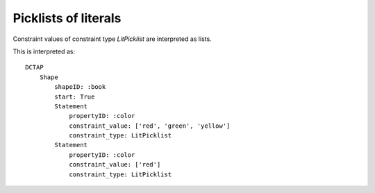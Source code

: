 Picklists of literals
^^^^^^^^^^^^^^^^^^^^^

Constraint values of constraint type `LitPicklist` are interpreted as lists.

.. csv-table:: 
   :file: ../normalizations/litpicklists.csv
   :header-rows: 1

This is interpreted as::

    DCTAP
        Shape
            shapeID: :book
            start: True
            Statement
                propertyID: :color
                constraint_value: ['red', 'green', 'yellow']
                constraint_type: LitPicklist
            Statement
                propertyID: :color
                constraint_value: ['red']
                constraint_type: LitPicklist

